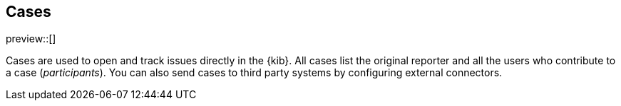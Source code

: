 [[cases]]
== Cases

preview::[]

Cases are used to open and track issues directly in the {kib}. All cases list
the original reporter and all the users who contribute to a case (_participants_).
You can also send cases to third party systems by configuring external connectors.
